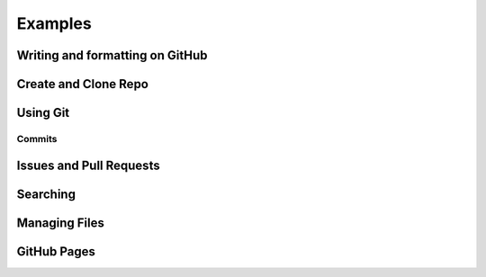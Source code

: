 ========
Examples
========

Writing and formatting on GitHub
================================

Create and Clone Repo
=====================

Using Git
=========

Commits
-------

Issues and Pull Requests
========================

Searching
=========

Managing Files
==============

GitHub Pages
============
